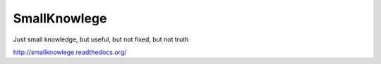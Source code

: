 SmallKnowlege
=============

.. image:: https://readthedocs.org/projects/smallknowlege/badge/?version=latest

Just small knowledge, but useful, but not fixed, but not truth

http://smallknowlege.readthedocs.org/
